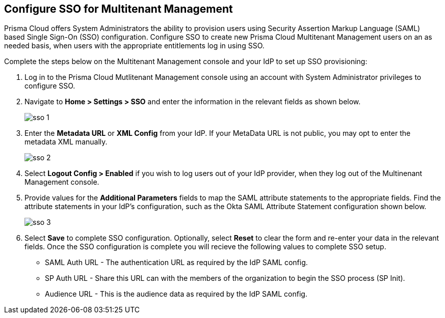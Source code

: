 == Configure SSO for Multitenant Management

Prisma Cloud offers System Administrators the ability to provision users using Security Assertion Markup Language (SAML) based Single Sign-On (SSO) configuration. Configure SSO to create new Prisma Cloud Multitenant Management users on an as needed basis, when users with the appropriate entitlements log in using SSO. 

Complete the steps below on the Multitenant Management console and your IdP to set up SSO provisioning:

[.procedure]
. Log in to the Prisma Cloud Mutlitenant Management console using an account with System Administrator privileges to configure SSO.

. Navigate to *Home > Settings > SSO* and enter the information in the relevant fields as shown below.
+
image::mssp/sso-1.png[]
+
. Enter the *Metadata URL* or *XML Config* from your IdP. If your MetaData URL is not public, you may opt to enter the metadata XML manually.
+
image::mssp/sso-2.png[]
+
. Select *Logout Config > Enabled* if you wish to log users out of your IdP provider, when they log out of the Multinenant Management console.

. Provide values for the *Additional Parameters* fields to map the SAML attribute statements to the appropriate fields. Find the attribute statements in your IdP's configuration, such as the Okta SAML Attribute Statement configuration shown below.
+
image::mssp/sso-3.png[]
+
. Select *Save* to complete SSO configuration. Optionally, select *Reset* to clear the form and re-enter your data in the relevant fields. Once the SSO configuration is complete you will recieve the following values to complete SSO setup.
* SAML Auth URL - The authentication URL as required by the IdP SAML config.
* SP Auth URL - Share this URL can with the members of the organization to begin the SSO process (SP Init).
* Audience URL - This is the audience data as required by the IdP SAML config.